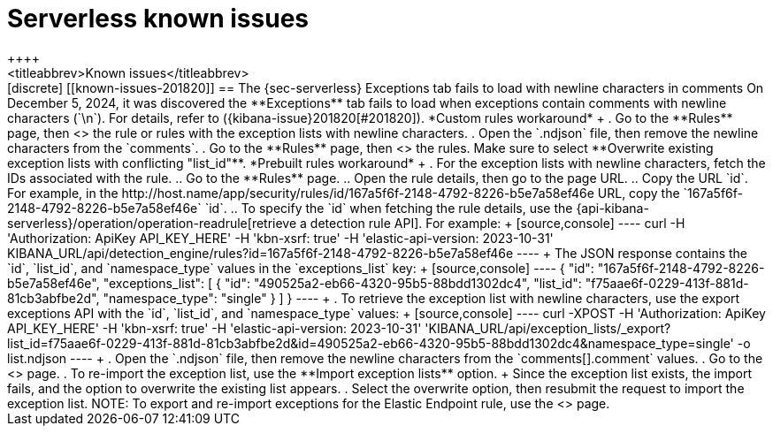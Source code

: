 [[serverless-known-issues]]
= Serverless known issues
++++
<titleabbrev>Known issues</titleabbrev>
++++

[discrete]
[[known-issues-201820]]
== The {sec-serverless} Exceptions tab fails to load with newline characters in comments 

On December 5, 2024, it was discovered the **Exceptions** tab fails to load when exceptions contain comments with newline characters (`\n`). For details, refer to ({kibana-issue}201820[#201820]).

*Custom rules workaround* + 

. Go to the **Rules** page, then <<import-export-rules-ui,export>> the rule or rules with the exception lists with newline characters. 
. Open the `.ndjson` file, then remove the newline characters from the `comments`.
. Go to the **Rules** page, then <<import-export-rules-ui,re-import>> the rules. Make sure to select **Overwrite existing exception lists with conflicting "list_id"**.

*Prebuilt rules workaround* + 

. For the exception lists with newline characters, fetch the IDs associated with the rule.
.. Go to the **Rules** page.
.. Open the rule details, then go to the page URL.
.. Copy the URL `id`. For example, in the http://host.name/app/security/rules/id/167a5f6f-2148-4792-8226-b5e7a58ef46e URL, copy the `167a5f6f-2148-4792-8226-b5e7a58ef46e` `id`.
.. To specify the `id` when fetching the rule details, use the {api-kibana-serverless}/operation/operation-readrule[retrieve a detection rule API]. For example:
+
[source,console]
----
curl -H 'Authorization: ApiKey API_KEY_HERE' -H 'kbn-xsrf: true' -H 'elastic-api-version: 2023-10-31' KIBANA_URL/api/detection_engine/rules?id=167a5f6f-2148-4792-8226-b5e7a58ef46e
----
+
The JSON response contains the `id`, `list_id`, and `namespace_type` values in the `exceptions_list` key: 
+
[source,console]
----
{
  "id": "167a5f6f-2148-4792-8226-b5e7a58ef46e",
  "exceptions_list": [
    {
      "id": "490525a2-eb66-4320-95b5-88bdd1302dc4",
      "list_id": "f75aae6f-0229-413f-881d-81cb3abfbe2d",
      "namespace_type": "single"
    }
  ]
}
----
+
. To retrieve the exception list with newline characters, use the export exceptions API with the `id`, `list_id`, and `namespace_type` values:
+
[source,console]
----
curl -XPOST -H 'Authorization: ApiKey API_KEY_HERE' -H 'kbn-xsrf: true' -H 'elastic-api-version: 2023-10-31' 'KIBANA_URL/api/exception_lists/_export?list_id=f75aae6f-0229-413f-881d-81cb3abfbe2d&id=490525a2-eb66-4320-95b5-88bdd1302dc4&namespace_type=single' -o list.ndjson
----
+
. Open the `.ndjson` file, then remove the newline characters from the `comments[].comment` values.
. Go to the <<security-shared-exception-lists,**Shared Exception Lists**>> page.
. To re-import the exception list, use the **Import exception lists** option.
+
Since the exception list exists, the import fails, and the option to overwrite the existing list appears. 
. Select the overwrite option, then resubmit the request to import the exception list.

NOTE: To export and re-import exceptions for the Elastic Endpoint rule, use the <<security-shared-exception-lists,**Shared Exception Lists**>> page.